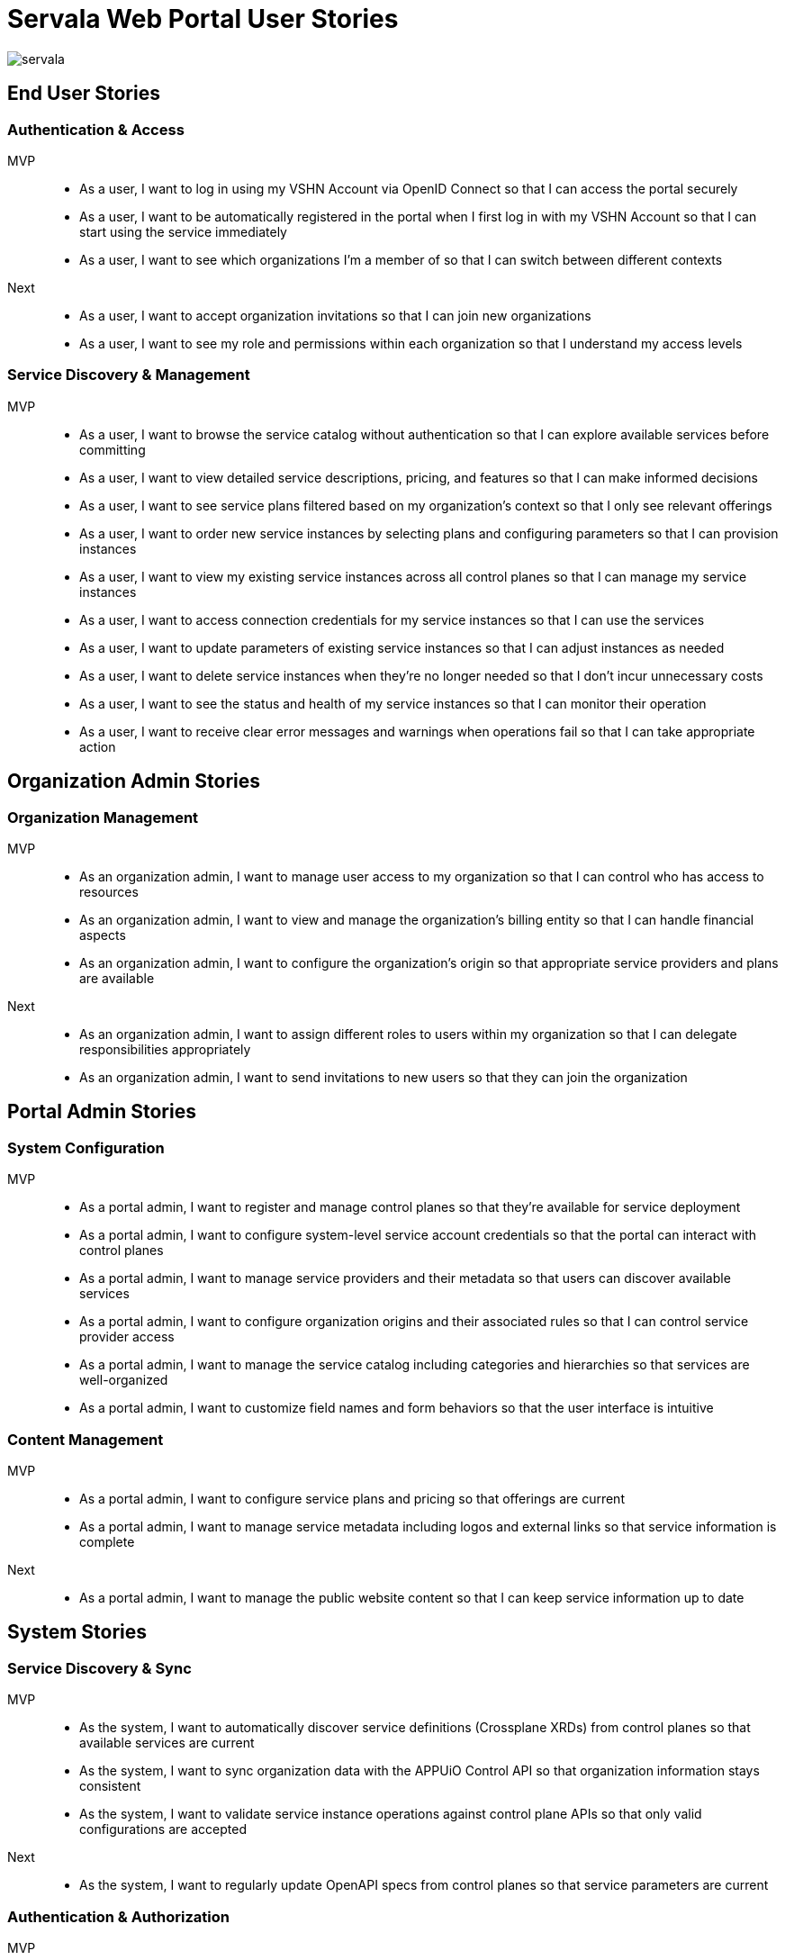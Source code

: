 = Servala Web Portal User Stories

image::servala.png[]

== End User Stories

=== Authentication & Access

MVP::
* As a user, I want to log in using my VSHN Account via OpenID Connect so that I can access the portal securely
* As a user, I want to be automatically registered in the portal when I first log in with my VSHN Account so that I can start using the service immediately
* As a user, I want to see which organizations I'm a member of so that I can switch between different contexts

Next::
* As a user, I want to accept organization invitations so that I can join new organizations
* As a user, I want to see my role and permissions within each organization so that I understand my access levels

=== Service Discovery & Management

MVP::
* As a user, I want to browse the service catalog without authentication so that I can explore available services before committing
* As a user, I want to view detailed service descriptions, pricing, and features so that I can make informed decisions
* As a user, I want to see service plans filtered based on my organization's context so that I only see relevant offerings
* As a user, I want to order new service instances by selecting plans and configuring parameters so that I can provision instances
* As a user, I want to view my existing service instances across all control planes so that I can manage my service instances
* As a user, I want to access connection credentials for my service instances so that I can use the services
* As a user, I want to update parameters of existing service instances so that I can adjust instances as needed
* As a user, I want to delete service instances when they're no longer needed so that I don't incur unnecessary costs
* As a user, I want to see the status and health of my service instances so that I can monitor their operation
* As a user, I want to receive clear error messages and warnings when operations fail so that I can take appropriate action

== Organization Admin Stories

=== Organization Management

MVP::
* As an organization admin, I want to manage user access to my organization so that I can control who has access to resources
* As an organization admin, I want to view and manage the organization's billing entity so that I can handle financial aspects
* As an organization admin, I want to configure the organization's origin so that appropriate service providers and plans are available

Next::
* As an organization admin, I want to assign different roles to users within my organization so that I can delegate responsibilities appropriately
* As an organization admin, I want to send invitations to new users so that they can join the organization

== Portal Admin Stories

=== System Configuration

MVP::
* As a portal admin, I want to register and manage control planes so that they're available for service deployment
* As a portal admin, I want to configure system-level service account credentials so that the portal can interact with control planes
* As a portal admin, I want to manage service providers and their metadata so that users can discover available services
* As a portal admin, I want to configure organization origins and their associated rules so that I can control service provider access
* As a portal admin, I want to manage the service catalog including categories and hierarchies so that services are well-organized
* As a portal admin, I want to customize field names and form behaviors so that the user interface is intuitive

=== Content Management

MVP::
* As a portal admin, I want to configure service plans and pricing so that offerings are current
* As a portal admin, I want to manage service metadata including logos and external links so that service information is complete

Next::
* As a portal admin, I want to manage the public website content so that I can keep service information up to date

== System Stories

=== Service Discovery & Sync

MVP::
* As the system, I want to automatically discover service definitions (Crossplane XRDs) from control planes so that available services are current
* As the system, I want to sync organization data with the APPUiO Control API so that organization information stays consistent
* As the system, I want to validate service instance operations against control plane APIs so that only valid configurations are accepted

Next::
* As the system, I want to regularly update OpenAPI specs from control planes so that service parameters are current

=== Authentication & Authorization

MVP::
* As the system, I want to handle OIDC token exchange for user operations on control planes so that actions are properly authenticated
* As the system, I want to enforce organization context for all operations so that multi-tenancy is maintained
* As the system, I want to validate user permissions against roles so that access control is maintained
* As the system, I want to create organization namespaces in control planes on first use so that service instances can be deployed

=== Error Handling & Monitoring

MVP::
* As the system, I want to gracefully handle upstream API failures so that the application remains stable
* As the system, I want to provide appropriate error messages for failed operations so that users understand issues
* As the system, I want to monitor control plane connectivity so that service availability can be maintained
* As the system, I want to track failed operations and sync attempts so that issues can be investigated

== API Consumer Stories

=== API Integration

Next::
* As an API consumer, I want to authenticate with the portal API so that I can access resources programmatically
* As an API consumer, I want to manage service instances via REST API so that I can automate infrastructure provisioning
* As an API consumer, I want to retrieve service catalog information via API so that I can display available services
* As an API consumer, I want to manage organization instances via API so that I can integrate with other systems
